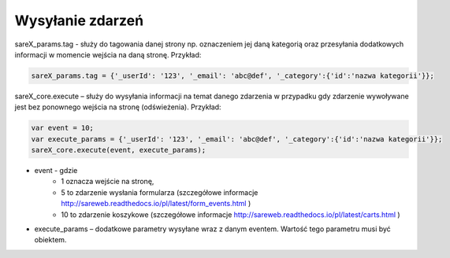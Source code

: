 Wysyłanie zdarzeń
=======================================

sareX_params.tag - służy do tagowania danej strony np. oznaczeniem jej daną kategorią oraz przesyłania dodatkowych informacji w momencie wejścia na daną stronę. Przykład:

.. code-block:: javascript

   sareX_params.tag = {'_userId': '123', '_email': 'abc@def', '_category':{'id':'nazwa kategorii'}};

sareX_core.execute – służy do wysyłania informacji na temat danego zdarzenia w przypadku gdy zdarzenie wywoływane jest bez ponownego wejścia na stronę (odświeżenia). Przykład:

.. code-block:: javascript

   var event = 10;
   var execute_params = {'_userId': '123', '_email': 'abc@def', '_category':{'id':'nazwa kategorii'}};
   sareX_core.execute(event, execute_params);

- event - gdzie
    - 1 oznacza wejście na stronę,
    - 5 to zdarzenie wysłania formularza (szczegółowe informacje http://sareweb.readthedocs.io/pl/latest/form_events.html )
    - 10 to zdarzenie koszykowe (szczegółowe informacje http://sareweb.readthedocs.io/pl/latest/carts.html )


- execute_params – dodatkowe parametry wysyłane wraz z danym eventem. Wartość tego parametru musi być obiektem.
